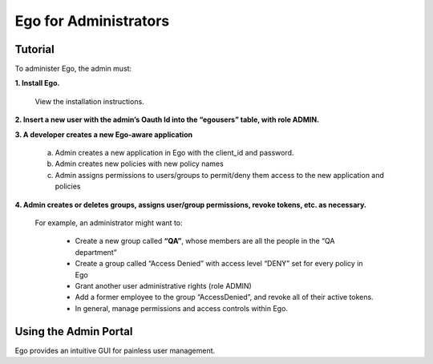=======================
Ego for Administrators
=======================

Tutorial
======================

To administer Ego, the admin must:

**1. Install Ego.**

   View the installation instructions.

**2. Insert a new user with the admin’s Oauth Id into the “egousers” table, with role ADMIN.**

**3. A developer creates a new Ego-aware application**

   a. Admin creates a new application in Ego with the client_id and password.
   b. Admin creates new policies with new policy names
   c. Admin assigns permissions to users/groups to permit/deny them access to the new application and policies

**4. Admin creates or deletes groups, assigns user/group permissions, revoke tokens, etc. as necessary.**

   For example, an administrator might want to:

      - Create a new group called **“QA”**, whose members are all the people in the “QA department”
      - Create a group called “Access Denied” with access level “DENY” set for every policy in Ego
      - Grant another user administrative rights (role ADMIN)
      - Add a former employee to the group “AccessDenied”, and revoke all of their active tokens.
      - In general, manage permissions and access controls within Ego.

Using the Admin Portal
======================

Ego provides an intuitive GUI for painless user management.
